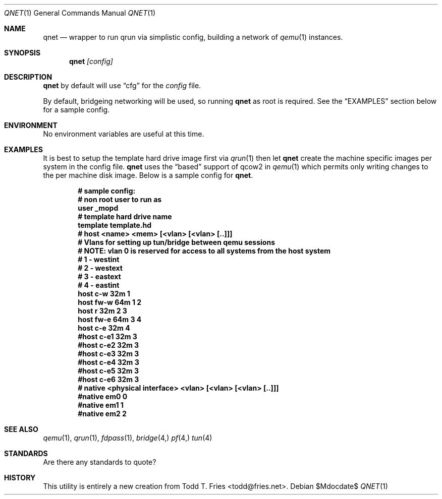 .\" Copyright (c) 2010 Todd T. Fries <todd@fries.net>
.\"
.\" Permission to use, copy, modify, and distribute this software for any
.\" purpose with or without fee is hereby granted, provided that the above
.\" copyright notice and this permission notice appear in all copies.
.\"
.\" THE SOFTWARE IS PROVIDED "AS IS" AND THE AUTHOR DISCLAIMS ALL WARRANTIES
.\" WITH REGARD TO THIS SOFTWARE INCLUDING ALL IMPLIED WARRANTIES OF
.\" MERCHANTABILITY AND FITNESS. IN NO EVENT SHALL THE AUTHOR BE LIABLE FOR
.\" ANY SPECIAL, DIRECT, INDIRECT, OR CONSEQUENTIAL DAMAGES OR ANY DAMAGES
.\" WHATSOEVER RESULTING FROM LOSS OF USE, DATA OR PROFITS, WHETHER IN AN
.\" ACTION OF CONTRACT, NEGLIGENCE OR OTHER TORTIOUS ACTION, ARISING OUT OF
.\" OR IN CONNECTION WITH THE USE OR PERFORMANCE OF THIS SOFTWARE.
.\"
.Dd $Mdocdate$
.Dt QNET 1
.Os
.Sh NAME
.Nm qnet
.Nd wrapper to run qrun via simplistic config, building a network of
.Xr qemu 1
instances.
.Sh SYNOPSIS
.Nm qnet
.Ar [config]
.Sh DESCRIPTION
.Nm
by default will use
.Dq cfg
for the
.Ar config
file.
.Pp
By default, bridgeing networking will be used, so running
.Nm
as root is required.
See the
.Sx EXAMPLES
section below for a sample config.
.Pp
.Sh ENVIRONMENT
No environment variables are useful at this time.
.Sh EXAMPLES
It is best to setup the template hard drive image first via
.Xr qrun 1
then let
.Nm
create the machine specific images per system in the config file.
.Nm
uses the
.Dq based
support of qcow2 in
.Xr qemu 1
which permits only writing changes to the per machine disk image.
Below is a sample config for
.Nm .
.Pp
.Dl # sample config:
.Dl 
.Dl # non root user to run as
.Dl user _mopd
.Dl 
.Dl # template hard drive name
.Dl template template.hd
.Dl 
.Dl # host <name> <mem> [<vlan> [<vlan> [..]]]
.Dl 
.Dl # Vlans for setting up tun/bridge between qemu sessions
.Dl #   NOTE: vlan 0 is reserved for access to all systems from the host system
.Dl #  1 - westint
.Dl #  2 - westext
.Dl #  3 - eastext
.Dl #  4 - eastint
.Dl 
.Dl host c-w  32m 1
.Dl host fw-w 64m 1 2
.Dl host r    32m 2 3
.Dl host fw-e 64m 3 4
.Dl host c-e  32m 4
.Dl #host c-e1  32m 3
.Dl #host c-e2  32m 3
.Dl #host c-e3  32m 3
.Dl #host c-e4  32m 3
.Dl #host c-e5  32m 3
.Dl #host c-e6  32m 3
.Dl
.Dl # native <physical interface> <vlan> [<vlan> [<vlan> [..]]]
.Dl #native em0 0
.Dl #native em1 1
.Dl #native em2 2
.Pp
.Sh SEE ALSO
.Xr qemu 1 ,
.Xr qrun 1 ,
.Xr fdpass 1 ,
.Xr bridge 4,
.Xr pf 4,
.Xr tun 4
.Sh STANDARDS
Are there any standards to quote?
.Sh HISTORY
This utility is entirely a new creation from Todd T. Fries <todd@fries.net>.
